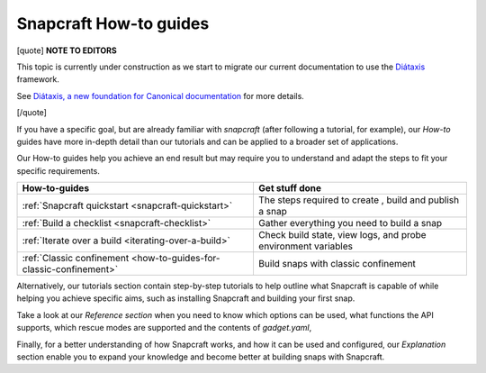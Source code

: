 .. 31049.md

.. _snapcraft-how-to-guides:

Snapcraft How-to guides
=======================

[quote] **NOTE TO EDITORS**

This topic is currently under construction as we start to migrate our current documentation to use the `Diátaxis <https://diataxis.fr/>`__ framework.

See `Diátaxis, a new foundation for Canonical documentation <https://ubuntu.com/blog/diataxis-a-new-foundation-for-canonical-documentation>`__ for more details.

[/quote]

If you have a specific goal, but are already familiar with *snapcraft* (after following a tutorial, for example), our *How-to* guides have more in-depth detail than our tutorials and can be applied to a broader set of applications.

Our How-to guides help you achieve an end result but may require you to understand and adapt the steps to fit your specific requirements.

+--------------------------------------------------------------------+---------------------------------------------------------------+
| **How-to-guides**                                                  | Get stuff done                                                |
+====================================================================+===============================================================+
| :ref:`Snapcraft quickstart <snapcraft-quickstart>`                 | The steps required to create , build and publish a snap       |
+--------------------------------------------------------------------+---------------------------------------------------------------+
| :ref:`Build a checklist <snapcraft-checklist>`                     | Gather everything you need to build a snap                    |
+--------------------------------------------------------------------+---------------------------------------------------------------+
| :ref:`Iterate over a build <iterating-over-a-build>`               | Check build state, view logs, and probe environment variables |
+--------------------------------------------------------------------+---------------------------------------------------------------+
| :ref:`Classic confinement <how-to-guides-for-classic-confinement>` | Build snaps with classic confinement                          |
+--------------------------------------------------------------------+---------------------------------------------------------------+

Alternatively, our tutorials section contain step-by-step tutorials to help outline what Snapcraft is capable of while helping you achieve specific aims, such as installing Snapcraft and building your first snap.

Take a look at our *Reference section* when you need to know which options can be used, what functions the API supports, which rescue modes are supported and the contents of *gadget.yaml*,

Finally, for a better understanding of how Snapcraft works, and how it can be used and configured, our *Explanation* section enable you to expand your knowledge and become better at building snaps with Snapcraft.
